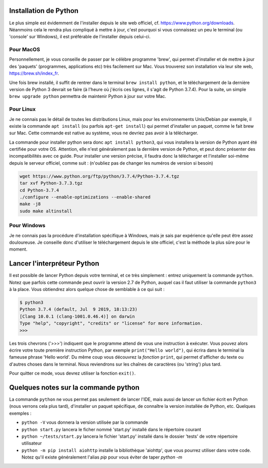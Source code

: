 ----------------------
Installation de Python
----------------------

Le plus simple est évidemment de l'installer depuis le site web officiel, cf. https://www.python.org/downloads. Néanmoins cela le rendra plus compliqué à mettre à jour, c'est pourquoi si vous connaissez un peu le terminal (ou 'console' sur Windows), il est préférable de l'installer depuis celui-ci.

Pour MacOS
----------

Personnellement, je vous conseille de passer par le célèbre programme 'brew', qui permet d'installer et de mettre à jour des 'paquets' (programmes, applications etc) très facilement sur Mac. Vous trouverez son installation via leur site web, https://brew.sh/index_fr.

Une fois brew installé, il suffit de rentrer dans le terminal ``brew install python``, et le téléchargement de la dernière version de Python 3 devrait se faire (à l'heure où j'écris ces lignes, il s'agit de Python 3.7.4).  
Pour la suite, un simple ``brew upgrade python`` permettra de maintenir Python à jour sur votre Mac.

Pour Linux
----------

Je ne connais pas le détail de toutes les distributions Linux, mais pour les environnements Unix/Debian par exemple, il existe la commande ``apt install`` (ou parfois ``apt-get install``) qui permet d'installer un paquet, comme le fait brew sur Mac. Cette commande est native au système, vous ne devriez pas avoir à la télécharger.

La commande pour installer python sera donc ``apt install python3``, qui vous installera la version de Python ayant été certifiée pour votre OS. Attention, elle n'est généralement pas la dernière version de Python, et peut donc présenter des incompatibilités avec ce guide. Pour installer une version précise, il faudra donc la télécharger et l'installer soi-même depuis le serveur officiel, comme suit : (n'oubliez pas de changer les numéros de version si besoin)

.. code-block:: bash

  wget https://www.python.org/ftp/python/3.7.4/Python-3.7.4.tgz
  tar xvf Python-3.7.3.tgz
  cd Python-3.7.4
  ./configure --enable-optimizations --enable-shared
  make -j8
  sudo make altinstall


Pour Windows
------------

Je ne connais pas la procédure d'installation spécifique à Windows, mais je sais par expérience qu'elle peut être assez douloureuse. Je conseille donc d'utiliser le téléchargement depuis le site officiel, c'est la méthode la plus sûre pour le moment.


----------------------------
Lancer l'interpréteur Python
----------------------------

Il est possible de lancer Python depuis votre terminal, et ce très simplement : entrez uniquement la commande ``python``. Notez que parfois cette commande peut ouvrir la version 2.7 de Python, auquel cas il faut utiliser la commande ``python3`` à la place.  
Vous obtiendrez alors quelque chose de semblable à ce qui suit : 

.. code-block::
  
  $ python3
  Python 3.7.4 (default, Jul  9 2019, 18:13:23)
  [Clang 10.0.1 (clang-1001.0.46.4)] on darwin
  Type "help", "copyright", "credits" or "license" for more information.
  >>>

Les trois chevrons ('>>>') indiquent que le programme attend de vous une instruction à exécuter. Vous pouvez alors écrire votre toute première instruction Python, par exemple ``print("Hello world")``, qui écrira dans le terminal la fameuse phrase 'Hello world'. Du même coup vous découvrez la *fonction* ``print``, qui permet d'afficher du texte ou d'autres choses dans le terminal. Nous reviendrons sur les chaînes de caractères (ou 'string') plus tard.

Pour quitter ce mode, vous devrez utiliser la fonction ``exit()``.


-------------------------------------
Quelques notes sur la commande python
-------------------------------------

La commande ``python`` ne vous permet pas seulement de lancer l'IDE, mais aussi de lancer un fichier écrit en Python (nous verrons cela plus tard), d'installer un paquet spécifique, de connaître la version installée de Python, etc.  
Quelques exemples : 

- ``python -V`` vous donnera la version utilisée par la commande
- ``python start.py`` lancera le ficher nommé 'start.py' installé dans le répertoire courant
- ``python ~/tests/start.py`` lancera le fichier 'start.py' installé dans le dossier 'tests' de votre répertoire utilisateur
- ``python -m pip install aiohttp`` installe la bibliothèque 'aiohttp', que vous pourrez utiliser dans votre code. Notez qu'il existe généralement l'alias `pip` pour vous éviter de taper `python -m`
